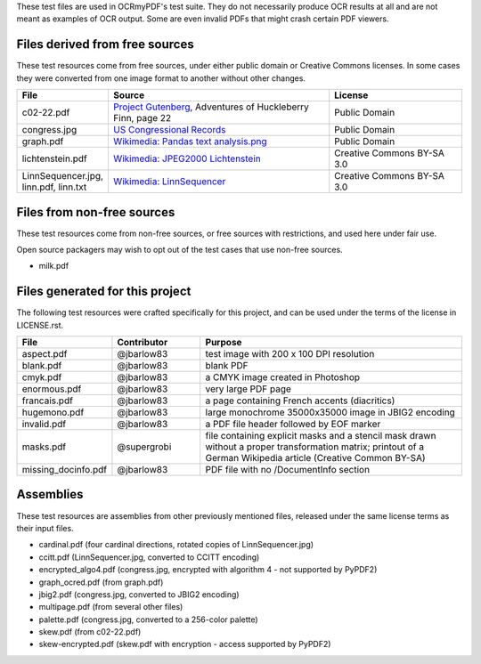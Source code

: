 These test files are used in OCRmyPDF's test suite. They do not necessarily produce OCR results
at all and are not meant as examples of OCR output. Some are even invalid PDFs that might
crash certain PDF viewers.


Files derived from free sources
===============================

These test resources come from free sources, under either public domain or Creative Commons licenses.
In some cases they were converted from one image format to another without other changes.

.. list-table:: 
    :widths: 20 50 30
    :header-rows: 1

    *   - File
        - Source
        - License
    *   - c02-22.pdf
        - `Project Gutenberg`_, Adventures of Huckleberry Finn, page 22
        - Public Domain
    *   - congress.jpg
        - `US Congressional Records`_
        - Public Domain
    *   - graph.pdf
        - `Wikimedia: Pandas text analysis.png`_
        - Public Domain
    *   - lichtenstein.pdf
        - `Wikimedia: JPEG2000 Lichtenstein`_
        - Creative Commons BY-SA 3.0
    *   - LinnSequencer.jpg, linn.pdf, linn.txt
        - `Wikimedia: LinnSequencer`_
        - Creative Commons BY-SA 3.0


Files from non-free sources
===========================

These test resources come from non-free sources, or free sources with restrictions, and used here under fair use.

Open source packagers may wish to opt out of the test cases that use non-free sources.


* milk.pdf

Files generated for this project
================================

The following test resources were crafted specifically for this project, and can be used
under the terms of the license in LICENSE.rst.

.. list-table:: 
    :widths: 20 20 60
    :header-rows: 1

    *   - File
        - Contributor
        - Purpose
    *   - aspect.pdf
        - @jbarlow83
        - test image with 200 x 100 DPI resolution
    *   - blank.pdf
        - @jbarlow83
        - blank PDF
    *   - cmyk.pdf
        - @jbarlow83
        - a CMYK image created in Photoshop
    *   - enormous.pdf
        - @jbarlow83
        - very large PDF page
    *   - francais.pdf
        - @jbarlow83
        - a page containing French accents (diacritics)  
    *   - hugemono.pdf
        - @jbarlow83
        - large monochrome 35000x35000 image in JBIG2 encoding 
    *   - invalid.pdf
        - @jbarlow83
        - a PDF file header followed by EOF marker
    *   - masks.pdf
        - @supergrobi
        - file containing explicit masks and a stencil mask drawn without a proper transformation matrix; printout of a German Wikipedia article (Creative Common BY-SA)
    *   - missing_docinfo.pdf
        - @jbarlow83
        - PDF file with no /DocumentInfo section 

Assemblies
==========

These test resources are assemblies from other previously mentioned files, released under the same license terms as their input files.

- cardinal.pdf (four cardinal directions, rotated copies of LinnSequencer.jpg)
- ccitt.pdf (LinnSequencer.jpg, converted to CCITT encoding)
- encrypted_algo4.pdf (congress.jpg, encrypted with algorithm 4 - not supported by PyPDF2)
- graph_ocred.pdf (from graph.pdf)
- jbig2.pdf (congress.jpg, converted to JBIG2 encoding)
- multipage.pdf (from several other files)
- palette.pdf (congress.jpg, converted to a 256-color palette)
- skew.pdf (from c02-22.pdf)
- skew-encrypted.pdf (skew.pdf with encryption - access supported by PyPDF2)


.. _`Wikimedia: LinnSequencer`: https://upload.wikimedia.org/wikipedia/en/b/b7/LinnSequencer_hardware_MIDI_sequencer_brochure_page_2_300dpi.jpg

.. _`Project Gutenberg`: https://www.gutenberg.org/files/76/76-h/76-h.htm#c2

.. _`US Congressional Records`: http://www.baxleystamps.com/litho/meiji/courts_1871.jpg

.. _`Wikimedia: Pandas text analysis.png`: https://en.wikipedia.org/wiki/File:Pandas_text_analysis.png

.. _`Wikimedia: JPEG2000 Lichtenstein`: https://en.wikipedia.org/wiki/JPEG_2000#/media/File:Jpeg2000_2-level_wavelet_transform-lichtenstein.png

.. _`Linux (Wikipedia Article)`: https://de.wikipedia.org/wiki/Linux 